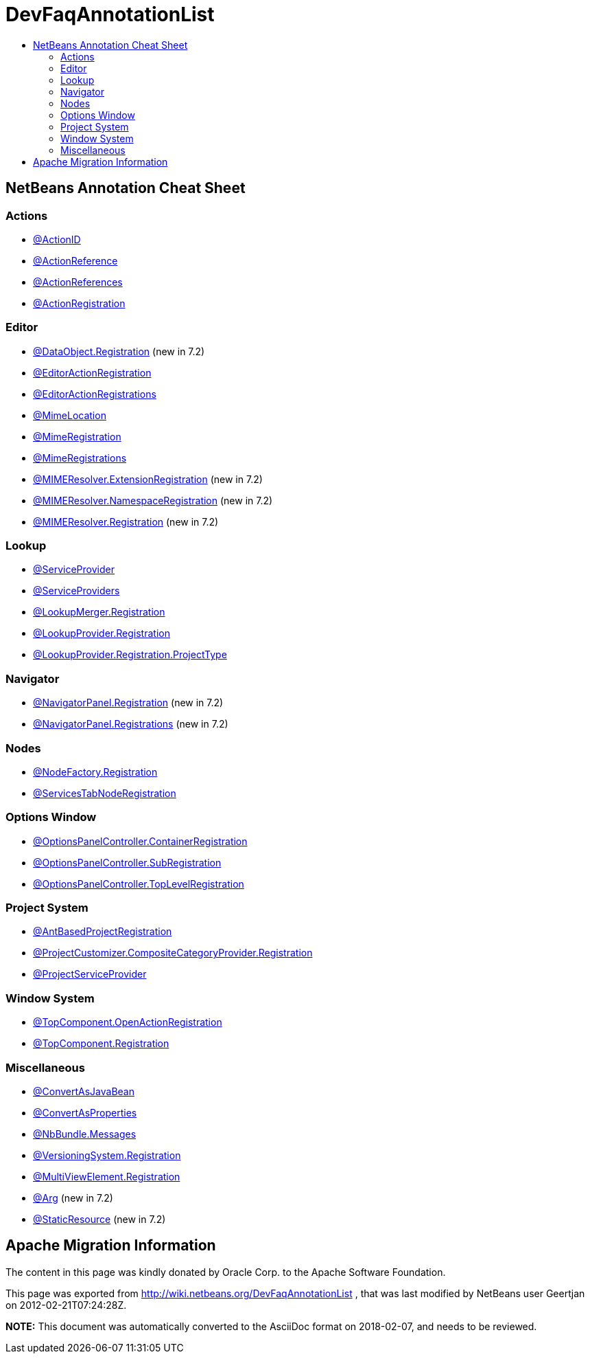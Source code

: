 // 
//     Licensed to the Apache Software Foundation (ASF) under one
//     or more contributor license agreements.  See the NOTICE file
//     distributed with this work for additional information
//     regarding copyright ownership.  The ASF licenses this file
//     to you under the Apache License, Version 2.0 (the
//     "License"); you may not use this file except in compliance
//     with the License.  You may obtain a copy of the License at
// 
//       http://www.apache.org/licenses/LICENSE-2.0
// 
//     Unless required by applicable law or agreed to in writing,
//     software distributed under the License is distributed on an
//     "AS IS" BASIS, WITHOUT WARRANTIES OR CONDITIONS OF ANY
//     KIND, either express or implied.  See the License for the
//     specific language governing permissions and limitations
//     under the License.
//

= DevFaqAnnotationList
:jbake-type: wiki
:jbake-tags: wiki, devfaq, needsreview
:markup-in-source: verbatim,quotes,macros
:jbake-status: published
:keywords: Apache NetBeans wiki DevFaqAnnotationList
:description: Apache NetBeans wiki DevFaqAnnotationList
:toc: left
:toc-title:
:syntax: true

== NetBeans Annotation Cheat Sheet

=== Actions

* link:http://bits.netbeans.org/dev/javadoc/org-openide-awt/org/openide/awt/ActionID.html[@ActionID]
* link:http://bits.netbeans.org/dev/javadoc/org-openide-awt/org/openide/awt/ActionReference.html[@ActionReference]
* link:http://bits.netbeans.org/dev/javadoc/org-openide-awt/org/openide/awt/ActionReferences.html[@ActionReferences]
* link:http://bits.netbeans.org/dev/javadoc/org-openide-awt/org/openide/awt/ActionRegistration.html[@ActionRegistration]

=== Editor

* link:http://bits.netbeans.org/dev/javadoc/org-openide-loaders/org/openide/loaders/DataObject.Registration.html[@DataObject.Registration] (new in 7.2)
* link:http://bits.netbeans.org/dev/javadoc/org-netbeans-modules-editor-lib2/org/netbeans/api/editor/EditorActionRegistration.html[@EditorActionRegistration]
* link:http://bits.netbeans.org/dev/javadoc/org-netbeans-modules-editor-lib2/org/netbeans/api/editor/EditorActionRegistrations.html[@EditorActionRegistrations]
* link:http://bits.netbeans.org/dev/javadoc/org-netbeans-modules-editor-mimelookup/org/netbeans/spi/editor/mimelookup/MimeLocation.html[@MimeLocation]
* link:http://bits.netbeans.org/dev/javadoc/org-netbeans-modules-editor-mimelookup/org/netbeans/api/editor/mimelookup/MimeRegistration.html[@MimeRegistration]
* link:http://bits.netbeans.org/dev/javadoc/org-netbeans-modules-editor-mimelookup/org/netbeans/api/editor/mimelookup/MimeRegistrations.html[@MimeRegistrations]
* link:http://bits.netbeans.org/dev/javadoc/org-openide-filesystems/org/openide/filesystems/MIMEResolver.ExtensionRegistration.html[@MIMEResolver.ExtensionRegistration] (new in 7.2)
* link:http://bits.netbeans.org/dev/javadoc/org-openide-filesystems/org/openide/filesystems/MIMEResolver.NamespaceRegistration.html[@MIMEResolver.NamespaceRegistration] (new in 7.2)
* link:http://bits.netbeans.org/dev/javadoc/org-openide-filesystems/org/openide/filesystems/MIMEResolver.Registration.html[@MIMEResolver.Registration] (new in 7.2)

=== Lookup

* link:http://bits.netbeans.org/dev/javadoc/org-openide-util-lookup/org/openide/util/lookup/ServiceProvider.html[@ServiceProvider]
* link:http://bits.netbeans.org/dev/javadoc/org-openide-util-lookup/org/openide/util/lookup/ServiceProviders.html[@ServiceProviders]
* link:http://bits.netbeans.org/dev/javadoc/org-netbeans-modules-projectapi/org/netbeans/spi/project/LookupMerger.Registration.html[@LookupMerger.Registration]
* link:http://bits.netbeans.org/dev/javadoc/org-netbeans-modules-projectapi/org/netbeans/spi/project/LookupProvider.Registration.html[@LookupProvider.Registration]
* link:http://bits.netbeans.org/dev/javadoc/org-netbeans-modules-projectapi/org/netbeans/spi/project/LookupProvider.Registration.ProjectType.html[@LookupProvider.Registration.ProjectType]

=== Navigator

* link:http://bits.netbeans.org/dev/javadoc/org-netbeans-spi-navigator/org/netbeans/spi/navigator/NavigatorPanel.Registration.html[@NavigatorPanel.Registration] (new in 7.2)
* link:http://bits.netbeans.org/dev/javadoc/org-netbeans-spi-navigator/org/netbeans/spi/navigator/NavigatorPanel.Registrations.html[@NavigatorPanel.Registrations] (new in 7.2)

=== Nodes

* link:http://bits.netbeans.org/dev/javadoc/org-netbeans-modules-projectuiapi/org/netbeans/spi/project/ui/support/NodeFactory.Registration.html[@NodeFactory.Registration]
* link:http://bits.netbeans.org/dev/javadoc/org-netbeans-core-ide/org/netbeans/api/core/ide/ServicesTabNodeRegistration.html[@ServicesTabNodeRegistration]

=== Options Window

* link:http://bits.netbeans.org/dev/javadoc/org-netbeans-modules-options-api/org/netbeans/spi/options/OptionsPanelController.ContainerRegistration.html[@OptionsPanelController.ContainerRegistration]
* link:http://bits.netbeans.org/dev/javadoc/org-netbeans-modules-options-api/org/netbeans/spi/options/OptionsPanelController.SubRegistration.html[@OptionsPanelController.SubRegistration]
* link:http://bits.netbeans.org/dev/javadoc/org-netbeans-modules-options-api/org/netbeans/spi/options/OptionsPanelController.TopLevelRegistration.html[@OptionsPanelController.TopLevelRegistration]

=== Project System

* link:http://bits.netbeans.org/dev/javadoc/org-netbeans-modules-project-ant/org/netbeans/spi/project/support/ant/AntBasedProjectRegistration.html[@AntBasedProjectRegistration]
* link:http://bits.netbeans.org/dev/javadoc/org-netbeans-modules-projectuiapi/org/netbeans/spi/project/ui/support/ProjectCustomizer.CompositeCategoryProvider.Registration.html[@ProjectCustomizer.CompositeCategoryProvider.Registration]
* link:http://bits.netbeans.org/dev/javadoc/org-netbeans-modules-projectapi/org/netbeans/spi/project/ProjectServiceProvider.html[@ProjectServiceProvider]

=== Window System

* link:http://bits.netbeans.org/dev/javadoc/org-openide-windows/org/openide/windows/TopComponent.OpenActionRegistration.html[@TopComponent.OpenActionRegistration]
* link:http://bits.netbeans.org/dev/javadoc/org-openide-windows/org/openide/windows/TopComponent.Registration.html[@TopComponent.Registration]

=== Miscellaneous

* link:http://bits.netbeans.org/dev/javadoc/org-netbeans-modules-settings/org/netbeans/api/settings/ConvertAsJavaBean.html[@ConvertAsJavaBean]
* link:http://bits.netbeans.org/dev/javadoc/org-netbeans-modules-settings/org/netbeans/api/settings/ConvertAsProperties.html[@ConvertAsProperties]
* link:http://bits.netbeans.org/dev/javadoc/org-openide-util/org/openide/util/NbBundle.Messages.html[@NbBundle.Messages]
* link:http://bits.netbeans.org/dev/javadoc/org-netbeans-modules-versioning/org/netbeans/modules/versioning/spi/VersioningSystem.Registration.html[@VersioningSystem.Registration]
* link:http://bits.netbeans.org/dev/javadoc/org-netbeans-core-multiview/org/netbeans/core/spi/multiview/MultiViewElement.Registration.html[@MultiViewElement.Registration]
* link:http://bits.netbeans.org/dev/javadoc/org-netbeans-modules-sendopts/org/netbeans/spi/sendopts/Arg.html[@Arg] (new in 7.2)
* link:http://bits.netbeans.org/dev/javadoc/org-netbeans-api-annotations-common/org/netbeans/api/annotations/common/StaticResource.html[@StaticResource] (new in 7.2)

== Apache Migration Information

The content in this page was kindly donated by Oracle Corp. to the
Apache Software Foundation.

This page was exported from link:http://wiki.netbeans.org/DevFaqAnnotationList[http://wiki.netbeans.org/DevFaqAnnotationList] , 
that was last modified by NetBeans user Geertjan 
on 2012-02-21T07:24:28Z.


*NOTE:* This document was automatically converted to the AsciiDoc format on 2018-02-07, and needs to be reviewed.
